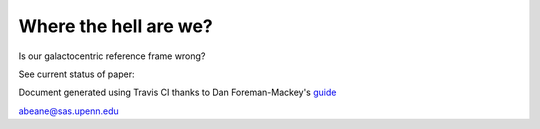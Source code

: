 =======
Where the hell are we?
=======

Is our galactocentric reference frame wrong?

See current status of paper:

.. image:: https://img.shields.io/badge/PDF-latest-orange.svg?style=flat
    :target: https://github.com/gusbeane/actions_systematic/blob/master-pdf/paper/ms.pdf

Document generated using Travis CI thanks to Dan Foreman-Mackey's `guide 
<https://dfm.io/posts/travis-latex/>`_

abeane@sas.upenn.edu

